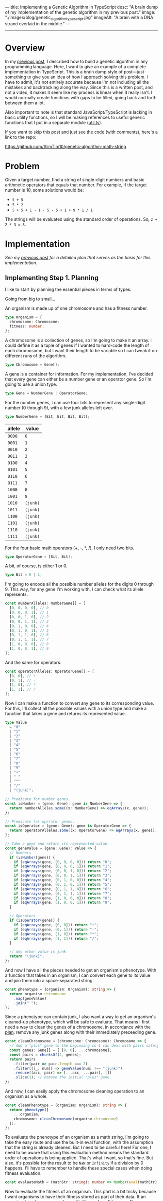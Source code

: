 ---
title: Implementing a Genetic Algorithm in TypeScript
desc: "A brain dump of my implementation of the genetic algorithm in my previous post."
image: "./images/blog/genetic_algorithm_typescript.jpg"
imageAlt: "A brain with a DNA strand overlaid in the middle."
---

-----

* Overview

In my [[/build-your-own-genetic-algorithm.html#implementing-step-1-planning][previous post]], I described how to build a genetic algorithm in any programming language. Here, I want to give an example of a complete implementation in TypeScript. This is a brain dump style of post---just something to give you an idea of how I approach solving this problem. I have to admit, it's not entirely accurate because I'm not including all the mistakes and backtracking along the way. Since this is a written post, and not a video, it makes it seem like my process is linear when it really isn't. I would normally create functions with gaps to be filled, going back and forth between them a lot.

Also important to note is that standard JavaScript/TypeScript is lacking in basic utility functions, so I will be making references to useful generic functions that I put in a separate module ([[https://github.com/SlimTim10/genetic-algorithm-math-string/blob/main/typescript/src/util.ts][util.ts]]).

If you want to skip this post and just see the code (with comments), here's a link to the repo:

https://github.com/SlimTim10/genetic-algorithm-math-string

* Problem

Given a target number, find a string of single-digit numbers and basic arithmetic operators that equals that number. For example, if the target number is 10, some solutions would be:

- ~5 + 5~
- ~5 * 2~
- ~5 + 5 + 1 - 1 - 5 - 5 + 1 + 9 * 1 / 1~

The strings will be evaluated using the standard order of operations. So, ~2 + 2 * 3 = 8~.

* Implementation

/See my [[/build-your-own-genetic-algorithm.html#implementing-step-1-planning][previous post]] for a detailed plan that serves as the basis for this implementation./

** Implementing Step 1. Planning

I like to start by planning the essential pieces in terms of types.

Going from big to small...

An organism is made up of one chromosome and has a fitness number.
#+begin_src typescript
type Organism = {
  chromosome: Chromosome;
  fitness: number;
};
#+end_src

A chromosome is a collection of genes, so I'm going to make it an array. I could define it as a tuple of genes if I wanted to hard-code the length of each chromosome, but I want their length to be variable so I can tweak it on different runs of the algorithm.

#+begin_src typescript
type Chromosome = Gene[];
#+end_src

A gene is a container for information. For my implementation, I've decided that every gene can either be a number gene or an operator gene. So I'm going to use a union type.

#+begin_src typescript
type Gene = NumberGene | OperatorGene;
#+end_src

For the number genes, I can use four bits to represent any single-digit number (0 through 9), with a few junk alleles left over.

#+begin_src typescript
type NumberGene = [Bit, Bit, Bit, Bit];
#+end_src

#+begin_export html
<div class="table-container">
#+end_export
| allele | value    |
|--------+----------|
| ~0000~ | ~0~      |
| ~0001~ | ~1~      |
| ~0010~ | ~2~      |
| ~0011~ | ~3~      |
| ~0100~ | ~4~      |
| ~0101~ | ~5~      |
| ~0110~ | ~6~      |
| ~0111~ | ~7~      |
| ~1000~ | ~8~      |
| ~1001~ | ~9~      |
| ~1010~ | ~(junk)~ |
| ~1011~ | ~(junk)~ |
| ~1100~ | ~(junk)~ |
| ~1101~ | ~(junk)~ |
| ~1110~ | ~(junk)~ |
| ~1111~ | ~(junk)~ |
#+begin_export html
</div>
#+end_export

For the four basic math operators (+, -, *, /), I only need two bits.

#+begin_src typescript
type OperatorGene = [Bit, Bit];
#+end_src

A bit, of course, is either 1 or 0.

#+begin_src typescript
type Bit = 0 | 1;
#+end_src

I'm going to encode all the possible number alleles for the digits 0 through 9. This way, for any gene I'm working with, I can check what its allele represents.

#+begin_src typescript
const numberAlleles: NumberGene[] = [
  [0, 0, 0, 0], // 0
  [0, 0, 0, 1], // 1
  [0, 0, 1, 0], // 2
  [0, 0, 1, 1], // 3
  [0, 1, 0, 0], // 4
  [0, 1, 0, 1], // 5
  [0, 1, 1, 0], // 6
  [0, 1, 1, 1], // 7
  [1, 0, 0, 0], // 8
  [1, 0, 0, 1], // 9
];
#+end_src

And the same for operators.

#+begin_src typescript
const operatorAlleles: OperatorGene[] = [
  [0, 0], // +
  [0, 1], // -
  [1, 0], // *
  [1, 1], // /
];
#+end_src

Now I can make a function to convert any gene to its corresponding value. For this, I'll collect all the possible values with a union type and make a function that takes a gene and returns its represented value.

#+begin_src typescript
type Value
  = "0"
  | "1"
  | "2"
  | "3"
  | "4"
  | "5"
  | "6"
  | "7"
  | "8"
  | "9"
  | "+"
  | "-"
  | "*"
  | "/"
  | "(junk)";

// Predicate for number genes.
const isNumber = (gene: Gene): gene is NumberGene => {
  return numberAlleles.some((x: NumberGene) => eqArrays(x, gene));
};

// Predicate for operator genes.
const isOperator = (gene: Gene): gene is OperatorGene => {
  return operatorAlleles.some((x: OperatorGene) => eqArrays(x, gene));
};

// Take a gene and return its represented value.
const geneValue = (gene: Gene): Value => {
  // Numbers
  if (isNumber(gene)) {
    if (eqArrays(gene, [0, 0, 0, 0])) return "0";
    if (eqArrays(gene, [0, 0, 0, 1])) return "1";
    if (eqArrays(gene, [0, 0, 1, 0])) return "2";
    if (eqArrays(gene, [0, 0, 1, 1])) return "3";
    if (eqArrays(gene, [0, 1, 0, 0])) return "4";
    if (eqArrays(gene, [0, 1, 0, 1])) return "5";
    if (eqArrays(gene, [0, 1, 1, 0])) return "6";
    if (eqArrays(gene, [0, 1, 1, 1])) return "7";
    if (eqArrays(gene, [1, 0, 0, 0])) return "8";
    if (eqArrays(gene, [1, 0, 0, 1])) return "9";
  }

  // Operators
  if (isOperator(gene)) {
    if (eqArrays(gene, [0, 0])) return "+";
    if (eqArrays(gene, [0, 1])) return "-";
    if (eqArrays(gene, [1, 0])) return "*";
    if (eqArrays(gene, [1, 1])) return "/";
  }

  // Any other value is junk
  return "(junk)";
};
#+end_src

And now I have all the pieces needed to get an organism's phenotype. With a function that takes in an organism, I can convert each gene to its value and join them into a space-separated string.

#+begin_src typescript
const phenotype = (organism: Organism): string => {
  return organism.chromosome
    .map(geneValue)
    .join(" ");
};
#+end_src

Since a phenotype can contain junk, I also want a way to get an organism's cleaned-up phenotype, which will be safe to evaluate. That means I first need a way to clean the genes of a chromosome, in accordance with the [[/build-your-own-genetic-algorithm.html#implementing-step-1-planning][plan]]: remove any junk genes along with their immediately preceeding gene.

#+begin_src typescript
const cleanChromosome = (chromosome: Chromosome): Chromosome => {
  // Add a "plus" gene to the beginning so I can deal with pairs safely.
  const genes: Gene[] = [ [0, 0], ...chromosome];
  const pairs = chunksOf(2, genes);
  return pairs
    .filter(pair => pair.length === 2)
    .filter(([_, num]) => geneValue(num) !== "(junk)")
    .reduce((acc, pair) => [...acc, ...pair], [])
    .slice(1); // Remove the initial "plus" gene.
};
#+end_src

And now, I can easily apply the chromosome cleaning operation to an organism as a whole.

#+begin_src typescript
const cleanPhenotype = (organism: Organism): string => {
  return phenotype({
    ...organism,
    chromosome: cleanChromosome(organism.chromosome)
  });
};
#+end_src

To evaluate the phenotype of an organism as a math string, I'm going to take the easy route and use the built-in eval function, with the assumption that the string is already cleaned. But I need to be careful here! For one, I need to be aware that using this evaluation method means the standard order of operations is being applied. That's what I want, so that's fine. But also, it's possible for the result to be ~NaN~ or ~Infinity~ if a division by 0 happens. I'll have to remember to handle these special cases when doing fitness evaluation.

#+begin_src typescript
const evaluateMath = (mathStr: string): number => Number(eval(mathStr));
#+end_src

Now to evaluate the fitness of an organism. This part is a bit tricky because I want organisms to have their fitness stored as part of their data. If an organism is a chromosome along with fitness, I can't have my fitness evaluating function take in an organism. I need to deal with chromosomes directly. The resulting fitness score will be a number between 0 and 1, with 1 being perfect fitness. I can combine a chromosome and its fitness score into an organism somewhere else.

#+begin_src typescript
const evaluateFitness = (chromosome: Chromosome, target: number): number => {
  const mathStr = cleanChromosome(chromosome)
    .map(geneValue)
    .join(" ");
  const n = evaluateMath(mathStr);
  
  if (isNaN(n) || n === Infinity) {
    // This is as far from the target number as it can be, so let's just say the fitness is 0.
    return 0;
  } else {
    return 1 / (Math.abs(target - n) + 1);
  }
};
#+end_src

** Implementing Step 2. Setting parameters

For running the algorithm, I'm going to make a main function with the tweakable parameters. For this specific application, I need a couple extra parameters: the chromosome length for each organism and the target number.

#+begin_src typescript
const runAlgorithm = (
  populationSize: number,
  crossoverRate: number,
  mutationRate: number,
  generationLimit: number,
  chromosomeLength: number,
  target: number
): void => {

  ...
#+end_src

From here on, writing the code is not linear. I'm going to fill in the steps of the algorithm as needed.

** Implementing Step 3. Create initial population

Since fitness evaluation is to be done in batch, I'm going to make a population of chromosomes instead of organisms.

#+begin_src typescript
// Inside runAlgorithm()
const initialChromPopulation: Chromosome[] = buildArray(populationSize)
  .map(_ => randomChromosome(chromosomeLength));
#+end_src

And the helpers to create random chromosomes can go outside the main function...

#+begin_src typescript
// Create a randomized chromosome of a desired length.
const randomChromosome = (length: number): Chromosome => {
  const numberGenes: Gene[] = buildArray(Math.floor(length / 2))
    .map(_ => randomGene("number"));
  const operatorGenes: Gene[] = buildArray(Math.floor(length / 2 - 1))
    .map(_ => randomGene("operator"));
  return zip(numberGenes, operatorGenes)
    .flat()
    .concat([last(numberGenes)]);
};

type NumberOrOperator = "number" | "operator";

// Create a randomized number or operator gene.
const randomGene = (numberOrOperator: NumberOrOperator): Gene => {
  switch (numberOrOperator) {
    case "number":
      return [randomBit(), randomBit(), randomBit(), randomBit()];
    case "operator":
      return [randomBit(), randomBit()];
  }
};

// Generate a random bit (0 or 1).
const randomBit = (): Bit => (Math.random() < 0.5) ? 0 : 1;
#+end_src

** The main loop

Now I'm going to set up the main loop as a recursive function. This will consist of Steps 4 through 8; fitness evaluation, selection, crossover, mutation, and replacing the population. Each iteration will produce a new generation.

#+begin_src typescript
// Inside runAlgorithm()
const generationalStep = (chromPopulation: Chromosome[], generation: number): Chromosome[] => {

  // Check for the stopping condition.
  if (generation >= generationLimit) {
    return chromPopulation;
  }

  ...
#+end_src

** Implementing Step 4. Fitness evaluation

Since I've already made the fitness evaluation function, here I simply need to apply it to the entire population of chromosomes, turning it into a population of organisms.

#+begin_src typescript
// Inside generationalStep()
const population: Organism[] = chromPopulation.map(chromosome => ({
  chromosome,
  fitness: evaluateFitness(chromosome, target)
}));
#+end_src

** Implementing Step 5. Selection

This is the first step in the reproduction process. I need to select two organisms from the population using the [[/build-your-own-genetic-algorithm.html#step-5-selection][roulette wheel strategy]].

#+begin_src typescript
// Inside generationalStep()
const reproduce = (): [Chromosome, Chromosome] => {
  const parent1 = rouletteWheelSelection(population);
  const parent2 = rouletteWheelSelection(population);

  ...
#+end_src

And the roulette wheel selection function can live outside the main function.

#+begin_src typescript
// Select an organism from a population using the roulette wheel strategy.
const rouletteWheelSelection = (population: Organism[]): Organism => {
  const fitnesses: number[] = population.map(({fitness}) => fitness);
  const totalFitness: number = sum(fitnesses);
  const cumulFitnesses: number[] = scan((x: number, y: number) => x + y, fitnesses[0], fitnesses);
  const withCumulativeFitnesses: [Organism, number][] = zip(population, cumulFitnesses);
  const r: number = Math.random() * totalFitness;
  const found: [Organism, number] | undefined = withCumulativeFitnesses.find(([_, cf]) => cf >= r);
  if (found === undefined) {
    // In case an organism is not found, return the last one.
    return population[population.length - 1];
  } else {
    const [organism, _] = found;
    return organism;
  }
};
#+end_src

** Implementing Step 6. Crossover

The next step for reproduction is crossing over the two previously selected organisms. At this point, I'm going to deal with chromosomes instead of organisms, since their fitnesses won't be evaluated until later.

#+begin_src typescript
// Inside reproduce()
const [chrom1, chrom2] = crossover(parent1.chromosome, parent2.chromosome, crossoverRate);
#+end_src

Again, I can write the crossover function outside the main function.

#+begin_src typescript
// Crossover (or clone) two chromosomes.
const crossover = (x: Chromosome, y: Chromosome, crossoverRate: number): [Chromosome, Chromosome] => {
  const r: number = Math.random();
  if (r <= crossoverRate) {
    const position: number = Math.floor(Math.random() * x.length);
    const xNew = [...x.slice(0, position), ...y.slice(position)];
    const yNew = [...y.slice(0, position), ...x.slice(position)];
    return [xNew, yNew];
  } else {
    return [x, y];
  }
};
#+end_src

** Implementing Step 7. Mutation

And now for the last step for reproduction: mutating those two chromosomes. After being mutated, the chromosomes can be returned as the pair of produced offspring to end the function.

#+begin_src typescript
// Inside reproduce()
const chrom1Mutated = mutate(chrom1, mutationRate);
const chrom2Mutated = mutate(chrom2, mutationRate);

return [chrom1Mutated, chrom2Mutated];
// This ends reproduce()
#+end_src

Once more, the code for mutating can be outside the main function.

#+begin_src typescript
// Flip a bit from 0 to 1, or 1 to 0.
const flipBit = (bit: Bit): Bit => bit === 0 ? 1 : 0;

// Mutate a chromosome.
const mutate = (chromosome: Chromosome, mutationRate: number): Chromosome => {
  // Mutate a bit.
  const mutateBit = (bit: Bit): Bit => {
    const r: number = Math.random();
    return r <= mutationRate
      ? flipBit(bit)
      : bit;
  };

  // Mutate each gene.
  return chromosome.map(gene => {
    if (isNumber(gene)) {
      const [a, b, c, d] = gene;
      return [mutateBit(a), mutateBit(b), mutateBit(c), mutateBit(d)];
    }

    if (isOperator(gene)) {
      const [a, b] = gene;
      return [mutateBit(a), mutateBit(b)];
    }

    return gene;
  });
};
#+end_src

** Implementing Step 8. Replace population

That finishes the ~reproduce()~ function, but I'm not done with ~generationalStep()~ yet! I need to make use of the reproduction to make a new population of chromosomes, which will replace the old one.

#+begin_src typescript
// Inside generationalStep()
const newChromPopulation: Chromosome[] = buildArray(Math.floor(populationSize / 2))
  .map(reproduce)
  .flat();
#+end_src

** Implementing Step 9. Repeat until the stopping condition is met

To repeat the generation cycle, I can simply call ~generationalStep()~ recursively, passing in the new population and increasing the generation counter.

#+begin_src typescript
// Inside generationalStep()
return generationalStep(newChromPopulation, generation + 1)
// This ends generationalStep()
#+end_src

** Implementing Step 10. Pick the winner

Time for the last step! This is where I need to trigger the generational cycle to start, with the initial population of chromosomes, and let it run until the final population.

#+begin_src typescript
// Inside runAlgorithm()
const finalChromPopulation: Chromosome[] = generationalStep(initialChromPopulation, 0);
#+end_src

Then evaluate the fitness of each chromosome so I have a population of organisms.

#+begin_src typescript
// Inside runAlgorithm()
const finalPopulation: Organism[] = finalChromPopulation.map(chromosome => ({
  chromosome,
  fitness: evaluateFitness(chromosome, target)
}));
#+end_src

And finally, pick the chromosome with the best fitness!

#+begin_src typescript
// Inside runAlgorithm()
const winner = finalPopulation.reduce((best, organism) =>
  (organism.fitness > best.fitness) ? organism : best);
#+end_src

I want to print the winner's information in detail so I can see if the algorithm is producing good results.

#+begin_src typescript
// Inside runAlgorithm()
console.log();
console.log(`The winner is...`);
console.log(`Phenotype: ${phenotype(winner)}`);
console.log(`Clean phenotype: ${cleanPhenotype(winner)}`);
console.log(`Result: ${evaluateMath(cleanPhenotype(winner))}`);
console.log(`Fitness: ${evaluateFitness(winner.chromosome, target)}`);
// This ends runAlgorithm()
#+end_src

** Running the algorithm

After playing with the parameters, I found that these values gave pretty consistently interesting results, and relatively fast.

#+begin_src typescript
const populationSize = 200;
const crossoverRate = 0.6;
const mutationRate = 0.05;
const generationLimit = 20;
const chromosomeLength = 20;
const target = 42;
runAlgorithm(
  populationSize,
  crossoverRate,
  mutationRate,
  generationLimit,
  chromosomeLength,
  target);
#+end_src

Try it out yourself! What happens when you change the values of the parameters? Can you make it accurate /and/ fast?

https://github.com/SlimTim10/genetic-algorithm-math-string
